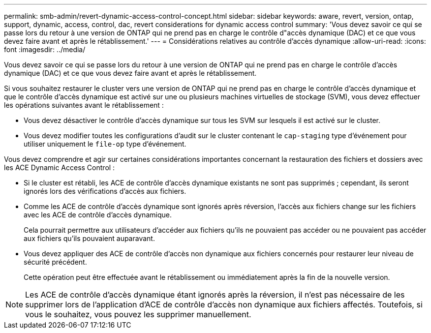 ---
permalink: smb-admin/revert-dynamic-access-control-concept.html 
sidebar: sidebar 
keywords: aware, revert, version, ontap, support, dynamic, access, control, dac, revert considerations for dynamic access control 
summary: 'Vous devez savoir ce qui se passe lors du retour à une version de ONTAP qui ne prend pas en charge le contrôle d"accès dynamique (DAC) et ce que vous devez faire avant et après le rétablissement.' 
---
= Considérations relatives au contrôle d'accès dynamique
:allow-uri-read: 
:icons: font
:imagesdir: ../media/


[role="lead"]
Vous devez savoir ce qui se passe lors du retour à une version de ONTAP qui ne prend pas en charge le contrôle d'accès dynamique (DAC) et ce que vous devez faire avant et après le rétablissement.

Si vous souhaitez restaurer le cluster vers une version de ONTAP qui ne prend pas en charge le contrôle d'accès dynamique et que le contrôle d'accès dynamique est activé sur une ou plusieurs machines virtuelles de stockage (SVM), vous devez effectuer les opérations suivantes avant le rétablissement :

* Vous devez désactiver le contrôle d'accès dynamique sur tous les SVM sur lesquels il est activé sur le cluster.
* Vous devez modifier toutes les configurations d'audit sur le cluster contenant le `cap-staging` type d'événement pour utiliser uniquement le `file-op` type d'événement.


Vous devez comprendre et agir sur certaines considérations importantes concernant la restauration des fichiers et dossiers avec les ACE Dynamic Access Control :

* Si le cluster est rétabli, les ACE de contrôle d'accès dynamique existants ne sont pas supprimés ; cependant, ils seront ignorés lors des vérifications d'accès aux fichiers.
* Comme les ACE de contrôle d'accès dynamique sont ignorés après réversion, l'accès aux fichiers change sur les fichiers avec les ACE de contrôle d'accès dynamique.
+
Cela pourrait permettre aux utilisateurs d'accéder aux fichiers qu'ils ne pouvaient pas accéder ou ne pouvaient pas accéder aux fichiers qu'ils pouvaient auparavant.

* Vous devez appliquer des ACE de contrôle d'accès non dynamique aux fichiers concernés pour restaurer leur niveau de sécurité précédent.
+
Cette opération peut être effectuée avant le rétablissement ou immédiatement après la fin de la nouvelle version.



[NOTE]
====
Les ACE de contrôle d'accès dynamique étant ignorés après la réversion, il n'est pas nécessaire de les supprimer lors de l'application d'ACE de contrôle d'accès non dynamique aux fichiers affectés. Toutefois, si vous le souhaitez, vous pouvez les supprimer manuellement.

====